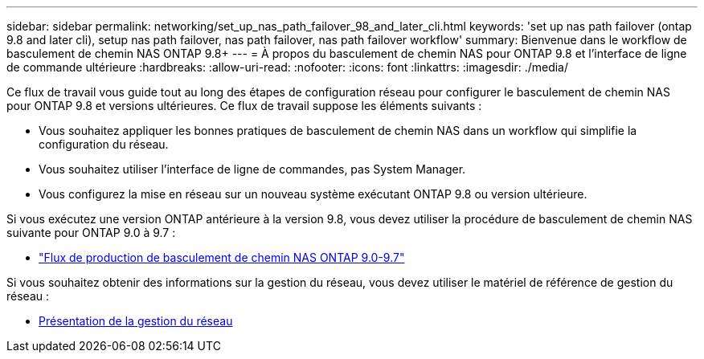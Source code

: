 ---
sidebar: sidebar 
permalink: networking/set_up_nas_path_failover_98_and_later_cli.html 
keywords: 'set up nas path failover (ontap 9.8 and later cli), setup nas path failover, nas path failover, nas path failover workflow' 
summary: Bienvenue dans le workflow de basculement de chemin NAS ONTAP 9.8+ 
---
= À propos du basculement de chemin NAS pour ONTAP 9.8 et l'interface de ligne de commande ultérieure
:hardbreaks:
:allow-uri-read: 
:nofooter: 
:icons: font
:linkattrs: 
:imagesdir: ./media/


[role="lead"]
Ce flux de travail vous guide tout au long des étapes de configuration réseau pour configurer le basculement de chemin NAS pour ONTAP 9.8 et versions ultérieures. Ce flux de travail suppose les éléments suivants :

* Vous souhaitez appliquer les bonnes pratiques de basculement de chemin NAS dans un workflow qui simplifie la configuration du réseau.
* Vous souhaitez utiliser l'interface de ligne de commandes, pas System Manager.
* Vous configurez la mise en réseau sur un nouveau système exécutant ONTAP 9.8 ou version ultérieure.


Si vous exécutez une version ONTAP antérieure à la version 9.8, vous devez utiliser la procédure de basculement de chemin NAS suivante pour ONTAP 9.0 à 9.7 :

* link:set_up_nas_path_failover_9_to_97_cli.html["Flux de production de basculement de chemin NAS ONTAP 9.0-9.7"]


Si vous souhaitez obtenir des informations sur la gestion du réseau, vous devez utiliser le matériel de référence de gestion du réseau :

* xref:networking_reference.adoc[Présentation de la gestion du réseau]

